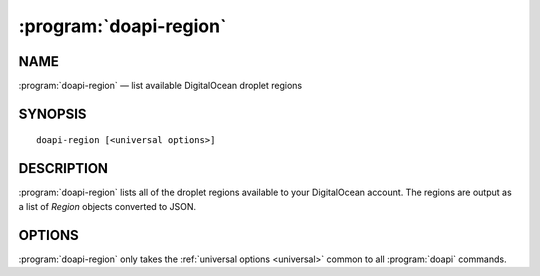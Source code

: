 .. module:: doapi

:program:`doapi-region`
-----------------------

NAME
^^^^

:program:`doapi-region` — list available DigitalOcean droplet regions

SYNOPSIS
^^^^^^^^

::

    doapi-region [<universal options>]

DESCRIPTION
^^^^^^^^^^^

:program:`doapi-region` lists all of the droplet regions available to your
DigitalOcean account.  The regions are output as a list of `Region` objects
converted to JSON.

OPTIONS
^^^^^^^

:program:`doapi-region` only takes the :ref:`universal options <universal>`
common to all :program:`doapi` commands.
